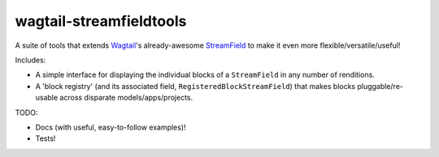 ========================
wagtail-streamfieldtools
========================

A suite of tools that extends `Wagtail <https://wagtail.io/>`_'s already-awesome `StreamField <http://docs.wagtail.io/en/latest/topics/streamfield.html>`_ to make it even more flexible/versatile/useful!

Includes:

- A simple interface for displaying the individual blocks of a ``StreamField`` in any number of renditions.
- A 'block registry' (and its associated field, ``RegisteredBlockStreamField``) that makes blocks pluggable/re-usable across disparate models/apps/projects.

TODO:

- Docs (with useful, easy-to-follow examples)!
- Tests!
